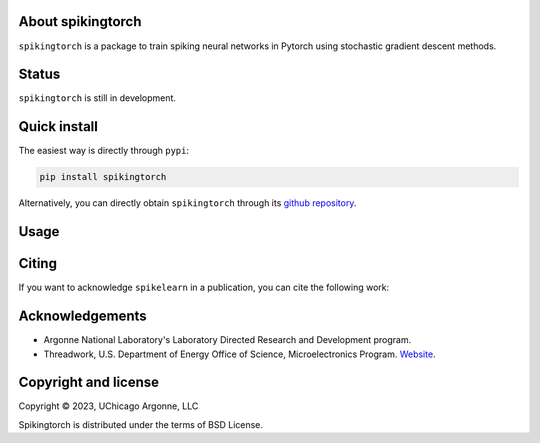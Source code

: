 About spikingtorch
------------------

``spikingtorch`` is a package to train spiking neural networks in Pytorch using
stochastic gradient descent methods.



Status
------

``spikingtorch`` is still in development.

Quick install
-------------

The easiest way is directly through ``pypi``:

.. code::

    pip install spikingtorch

Alternatively, you can directly obtain ``spikingtorch`` through its 
`github repository <https://github.com/anglyan/spikingtorch>`_.


Usage
-----


Citing
------

If you want to acknowledge ``spikelearn`` in a publication, you can cite
the following work:



Acknowledgements
----------------

* Argonne National Laboratory's Laboratory Directed Research and Development
  program.

* Threadwork, U.S. Department of Energy Office of Science, 
  Microelectronics Program. `Website <https://www.anl.gov/threadwork>`_.


Copyright and license
---------------------

Copyright © 2023, UChicago Argonne, LLC

Spikingtorch is distributed under the terms of BSD License.



